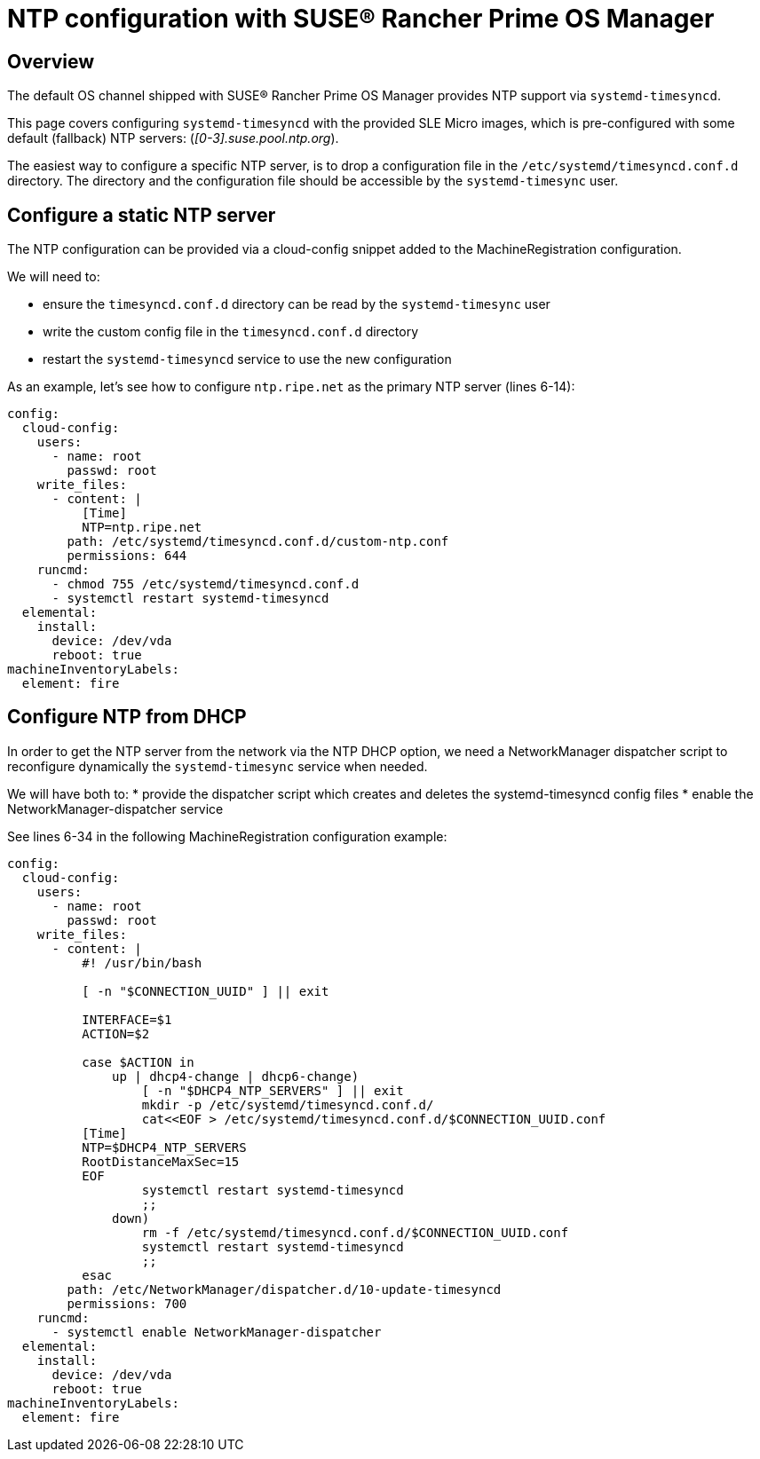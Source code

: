 = NTP configuration with SUSE® Rancher Prime OS Manager

== Overview

The default OS channel shipped with SUSE® Rancher Prime OS Manager provides NTP support via `systemd-timesyncd`.

This page covers configuring `systemd-timesyncd` with the provided SLE Micro images, which is
pre-configured with some default (fallback) NTP servers: (_[0-3].suse.pool.ntp.org_).

The easiest way to configure a specific NTP server, is to drop a configuration file in the
`/etc/systemd/timesyncd.conf.d` directory.
The directory and the configuration file should be accessible by the `systemd-timesync` user.

== Configure a static NTP server

The NTP configuration can be provided via a cloud-config snippet added to the MachineRegistration
configuration.

We will need to:

* ensure the `timesyncd.conf.d` directory can be read by the `systemd-timesync` user
* write the custom config file in the `timesyncd.conf.d` directory
* restart the `systemd-timesyncd` service to use the new configuration

As an example, let's see how to configure `ntp.ripe.net` as the primary NTP server (lines 6-14):

[,yaml]
----
config:
  cloud-config:
    users:
      - name: root
        passwd: root
    write_files:
      - content: |
          [Time]
          NTP=ntp.ripe.net
        path: /etc/systemd/timesyncd.conf.d/custom-ntp.conf
        permissions: 644
    runcmd:
      - chmod 755 /etc/systemd/timesyncd.conf.d
      - systemctl restart systemd-timesyncd
  elemental:
    install:
      device: /dev/vda
      reboot: true
machineInventoryLabels:
  element: fire
----

== Configure NTP from DHCP

In order to get the NTP server from the network via the NTP DHCP option, we need
a NetworkManager dispatcher script to reconfigure dynamically the `systemd-timesync` service when
needed.

We will have both to:
* provide the dispatcher script which creates and deletes the systemd-timesyncd config files
* enable the NetworkManager-dispatcher service

See lines 6-34 in the following MachineRegistration configuration example:

[,yaml]
----
config:
  cloud-config:
    users:
      - name: root
        passwd: root
    write_files:
      - content: |
          #! /usr/bin/bash

          [ -n "$CONNECTION_UUID" ] || exit

          INTERFACE=$1
          ACTION=$2

          case $ACTION in
              up | dhcp4-change | dhcp6-change)
                  [ -n "$DHCP4_NTP_SERVERS" ] || exit
                  mkdir -p /etc/systemd/timesyncd.conf.d/
                  cat<<EOF > /etc/systemd/timesyncd.conf.d/$CONNECTION_UUID.conf
          [Time]
          NTP=$DHCP4_NTP_SERVERS
          RootDistanceMaxSec=15
          EOF
                  systemctl restart systemd-timesyncd
                  ;;
              down)
                  rm -f /etc/systemd/timesyncd.conf.d/$CONNECTION_UUID.conf
                  systemctl restart systemd-timesyncd
                  ;;
          esac
        path: /etc/NetworkManager/dispatcher.d/10-update-timesyncd
        permissions: 700
    runcmd:
      - systemctl enable NetworkManager-dispatcher
  elemental:
    install:
      device: /dev/vda
      reboot: true
machineInventoryLabels:
  element: fire
----
